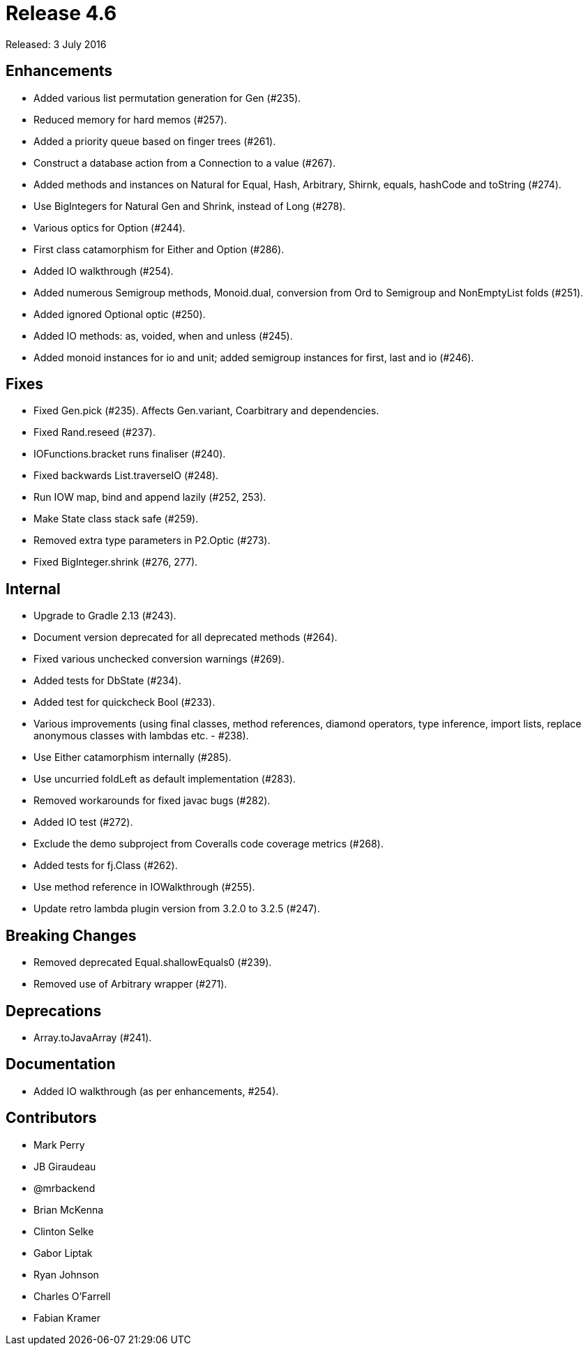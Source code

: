 
= Release 4.6

Released: 3 July 2016

== Enhancements

* Added various list permutation generation for Gen (#235).
* Reduced memory for hard memos (#257).
* Added a priority queue based on finger trees (#261).
* Construct a database action from a Connection to a value (#267).
* Added methods and instances on Natural for Equal, Hash, Arbitrary, Shirnk, equals, hashCode and toString (#274).
* Use BigIntegers for Natural Gen and Shrink, instead of Long (#278).
* Various optics for Option (#244).
* First class catamorphism for Either and Option (#286).
* Added IO walkthrough (#254).
* Added numerous Semigroup methods, Monoid.dual, conversion from Ord to Semigroup and NonEmptyList folds (#251).
* Added ignored Optional optic (#250).
* Added IO methods: as, voided, when and unless (#245).
* Added monoid instances for io and unit; added semigroup instances for first, last and io (#246).

== Fixes

* Fixed Gen.pick (#235).  Affects Gen.variant, Coarbitrary and dependencies.
* Fixed Rand.reseed (#237).
* IOFunctions.bracket runs finaliser (#240).
* Fixed backwards List.traverseIO (#248).
* Run IOW map, bind and append lazily (#252, 253).
* Make State class stack safe (#259).
* Removed extra type parameters in P2.Optic (#273).
* Fixed BigInteger.shrink (#276, 277).

== Internal

* Upgrade to Gradle 2.13 (#243).
* Document version deprecated for all deprecated methods (#264).
* Fixed various unchecked conversion warnings (#269).
* Added tests for DbState (#234).
* Added test for quickcheck Bool (#233).
* Various improvements (using final classes, method references, diamond operators, type inference, import lists, replace anonymous classes with lambdas etc. - #238).
* Use Either catamorphism internally (#285).
* Use uncurried foldLeft as default implementation (#283).
* Removed workarounds for fixed javac bugs (#282).
* Added IO test (#272).
* Exclude the demo subproject from Coveralls code coverage metrics (#268).
* Added tests for fj.Class (#262).
* Use method reference in IOWalkthrough (#255).
* Update retro lambda plugin version from 3.2.0 to 3.2.5 (#247).

== Breaking Changes

* Removed deprecated Equal.shallowEquals0 (#239).
* Removed use of Arbitrary wrapper (#271).

== Deprecations

* Array.toJavaArray (#241).

== Documentation

* Added IO walkthrough (as per enhancements, #254).

== Contributors

* Mark Perry
* JB Giraudeau
* @mrbackend
* Brian McKenna
* Clinton Selke
* Gabor Liptak
* Ryan Johnson
* Charles O'Farrell
* Fabian Kramer

